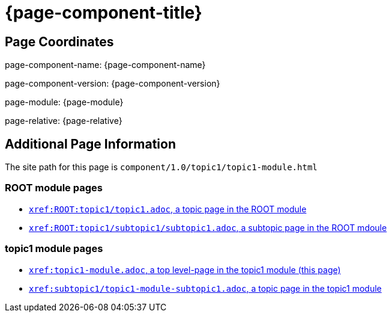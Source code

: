 = {page-component-title}

== Page Coordinates

page-component-name: {page-component-name}

page-component-version: {page-component-version}

page-module: {page-module}

page-relative: {page-relative}


== Additional Page Information

The site path for this page is `component/1.0/topic1/topic1-module.html`

=== ROOT module pages

* xref:ROOT:topic1/topic1.adoc[`xref:ROOT:topic1/topic1.adoc`, a topic page in the ROOT module]
* xref:ROOT:topic1/subtopic1/subtopic1.adoc[`xref:ROOT:topic1/subtopic1/subtopic1.adoc`, a subtopic page in the ROOT mdoule]

=== topic1 module pages

* xref:topic1-module.adoc[`xref:topic1-module.adoc`, a top level-page in the topic1 module (this page)]
* xref:subtopic1/topic1-module-subtopic1.adoc[`xref:subtopic1/topic1-module-subtopic1.adoc`, a topic page in the topic1 module]
